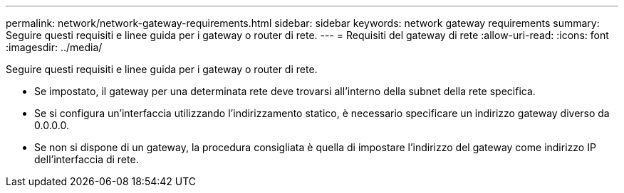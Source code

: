 ---
permalink: network/network-gateway-requirements.html 
sidebar: sidebar 
keywords: network gateway requirements 
summary: Seguire questi requisiti e linee guida per i gateway o router di rete. 
---
= Requisiti del gateway di rete
:allow-uri-read: 
:icons: font
:imagesdir: ../media/


[role="lead"]
Seguire questi requisiti e linee guida per i gateway o router di rete.

* Se impostato, il gateway per una determinata rete deve trovarsi all'interno della subnet della rete specifica.
* Se si configura un'interfaccia utilizzando l'indirizzamento statico, è necessario specificare un indirizzo gateway diverso da 0.0.0.0.
* Se non si dispone di un gateway, la procedura consigliata è quella di impostare l'indirizzo del gateway come indirizzo IP dell'interfaccia di rete.

